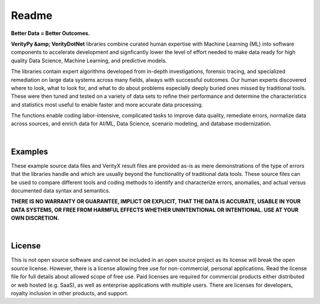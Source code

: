 Readme
========

**Better Data = Better Outcomes.** 

**VerityPy &amp; VerityDotNet** libraries combine curated human expertise with Machine Learning (ML) 
into software components to accelerate development and signficantly lower the level of effort needed 
to make data ready for high quality Data Science, Machine Learning, and predictive models.

The libraries contain expert algorithms developed from in-depth investigations, forensic tracing, and specialized remediation on 
large data systems across many fields, always with successful outcomes. Our human experts discovered where to look, 
what to look for, and what to do about problems especially deeply buried ones missed by traditional tools. These were then tuned 
and tested on a variety of data sets to refine their performance and determine the characteristics and statistics most 
useful to enable faster and more accurate data processing.

The functions enable coding labor-intensive, complicated tasks to improve data quality, remediate errors, 
normalize data across sources, and enrich data for AI/ML, Data Science, scenario modeling, and database modernization.



|

Examples
-------------------------

These example source data files and VerityX result files are provided as-is as mere demonstrations of the 
type of errors that the libraries handle and which are usually beyond the functionality of traditional data tools. 
These source files can be used to compare different tools and coding methods to identify and characterize errors, 
anomalies, and actual versus documented data syntax and semantics.

**THERE IS NO WARRANTY OR GUARANTEE, IMPLICT OR EXPLICIT, THAT THE DATA IS ACCURATE, USABLE IN YOUR 
DATA SYSTEMS, OR FREE FROM HARMFUL EFFECTS WHETHER UNINTENTIONAL OR INTENTIONAL. USE AT YOUR OWN DISCRETION.**

|

License
-----------

This is not open source software and cannot be included in an open source project as its license will break the open source license. 
However, there is a license allowing free use for non-commercial, personal applications. 
Read the license file for full details about allowed scope of free use. 
Paid licenses are required for commercial products either distributed or web hosted (e.g. SaaS), as well as enterprise applications with multiple users. 
There are licenses for developers, royalty inclusion in other products, and support.
